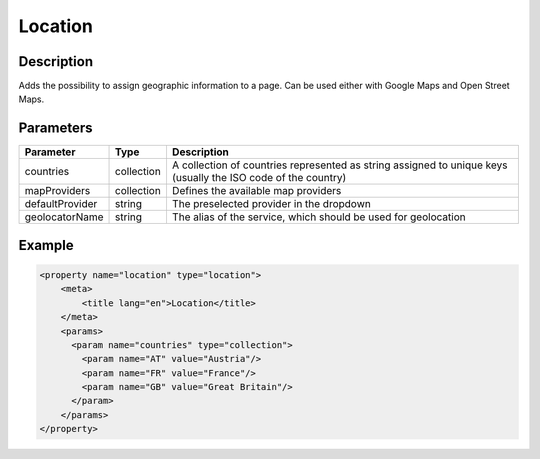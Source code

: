 Location
========

Description
-----------

Adds the possibility to assign geographic information to a page. Can be used 
either with Google Maps and Open Street Maps.

Parameters
----------

.. list-table::
    :header-rows: 1

    * - Parameter
      - Type
      - Description
    * - countries
      - collection
      - A collection of countries represented as string assigned to unique
        keys (usually the ISO code of the country)
    * - mapProviders
      - collection
      - Defines the available map providers
    * - defaultProvider
      - string
      - The preselected provider in the dropdown
    * - geolocatorName
      - string
      - The alias of the service, which should be used for geolocation

Example
-------

.. code-block:: xml

    <property name="location" type="location">
        <meta>
            <title lang="en">Location</title>
        </meta>
        <params>
          <param name="countries" type="collection">
            <param name="AT" value="Austria"/>
            <param name="FR" value="France"/>
            <param name="GB" value="Great Britain"/>
          </param>
        </params>
    </property>
